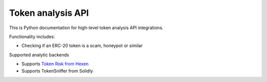 Token analysis API
------------------

This is Python documentation for high-level token analysis API integrations.

Functionality includes:

- Checking if an ERC-20 token is a scam, honeypot or similar

Supported analytic backends

- Supports `Token Risk from Hexen <https://hexens.io/solutions/token-risks-api>`__
- Supports TokenSniffer from Solidly

.. autosummary::
   :toctree: _autosummary_token_analysis
   :recursive:

   eth_defi.token_analysis.tokenrisk
   eth_defi.token_analysis.tokensniffer
   eth_defi.token_analysis.base
   eth_defi.token_analysis.blacklist

